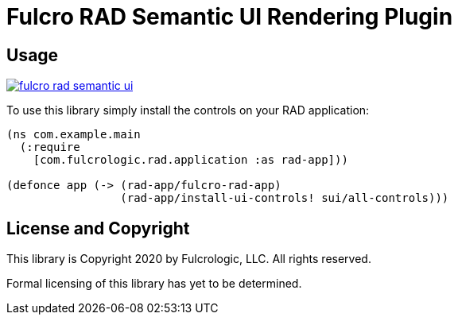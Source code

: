 = Fulcro RAD Semantic UI Rendering Plugin

== Usage

image:https://img.shields.io/clojars/v/com.fulcrologic/fulcro-rad-semantic-ui.svg[link=https://clojars.org/com.fulcrologic/fulcro-rad-semantic-ui]

To use this library simply install the controls on your RAD application:

[source]
-----
(ns com.example.main
  (:require
    [com.fulcrologic.rad.application :as rad-app]))

(defonce app (-> (rad-app/fulcro-rad-app)
                 (rad-app/install-ui-controls! sui/all-controls)))
-----

== License and Copyright

This library is Copyright 2020 by Fulcrologic, LLC. All rights reserved.

Formal licensing of this library has yet to be determined.
